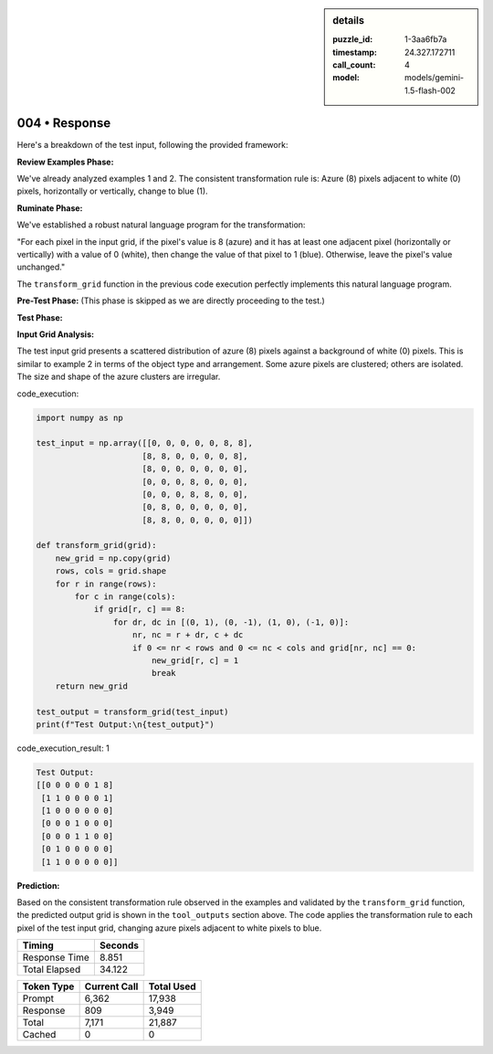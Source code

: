 .. sidebar:: details

   :puzzle_id: 1-3aa6fb7a
   :timestamp: 24.327.172711
   :call_count: 4
   :model: models/gemini-1.5-flash-002

004 • Response
==============


Here's a breakdown of the test input, following the provided framework:

**Review Examples Phase:**

We've already analyzed examples 1 and 2.  The consistent transformation rule is:  Azure (8) pixels adjacent to white (0) pixels, horizontally or vertically, change to blue (1).

**Ruminate Phase:**

We've established a robust natural language program for the transformation:

"For each pixel in the input grid, if the pixel's value is 8 (azure) and it has at least one adjacent pixel (horizontally or vertically) with a value of 0 (white), then change the value of that pixel to 1 (blue). Otherwise, leave the pixel's value unchanged."

The ``transform_grid`` function in the previous code execution perfectly implements this natural language program.

**Pre-Test Phase:**  (This phase is skipped as we are directly proceeding to the test.)

**Test Phase:**

**Input Grid Analysis:**

The test input grid presents a scattered distribution of azure (8) pixels against a background of white (0) pixels.  This is similar to example 2 in terms of the object type and arrangement. Some azure pixels are clustered; others are isolated.  The size and shape of the azure clusters are irregular.



code_execution:



.. code-block:: python


   import numpy as np

   test_input = np.array([[0, 0, 0, 0, 0, 8, 8],
                         [8, 8, 0, 0, 0, 0, 8],
                         [8, 0, 0, 0, 0, 0, 0],
                         [0, 0, 0, 8, 0, 0, 0],
                         [0, 0, 0, 8, 8, 0, 0],
                         [0, 8, 0, 0, 0, 0, 0],
                         [8, 8, 0, 0, 0, 0, 0]])

   def transform_grid(grid):
       new_grid = np.copy(grid)
       rows, cols = grid.shape
       for r in range(rows):
           for c in range(cols):
               if grid[r, c] == 8:
                   for dr, dc in [(0, 1), (0, -1), (1, 0), (-1, 0)]:
                       nr, nc = r + dr, c + dc
                       if 0 <= nr < rows and 0 <= nc < cols and grid[nr, nc] == 0:
                           new_grid[r, c] = 1
                           break
       return new_grid

   test_output = transform_grid(test_input)
   print(f"Test Output:\n{test_output}")



code_execution_result: 1



.. code-block::

   Test Output:
   [[0 0 0 0 0 1 8]
    [1 1 0 0 0 0 1]
    [1 0 0 0 0 0 0]
    [0 0 0 1 0 0 0]
    [0 0 0 1 1 0 0]
    [0 1 0 0 0 0 0]
    [1 1 0 0 0 0 0]]



**Prediction:**

Based on the consistent transformation rule observed in the examples and validated by the ``transform_grid`` function, the predicted output grid is shown in the ``tool_outputs`` section above.  The code applies the transformation rule to each pixel of the test input grid, changing azure pixels adjacent to white pixels to blue.



.. seealso::

   - :doc:`004-history`
   - :doc:`004-prompt`



+----------------+--------------+
| Timing         |      Seconds |
+================+==============+
| Response Time  |        8.851 |
+----------------+--------------+
| Total Elapsed  |       34.122 |
+----------------+--------------+



+----------------+--------------+-------------+
| Token Type     | Current Call |  Total Used |
+================+==============+=============+
| Prompt         |        6,362 |      17,938 |
+----------------+--------------+-------------+
| Response       |          809 |       3,949 |
+----------------+--------------+-------------+
| Total          |        7,171 |      21,887 |
+----------------+--------------+-------------+
| Cached         |            0 |           0 |
+----------------+--------------+-------------+

